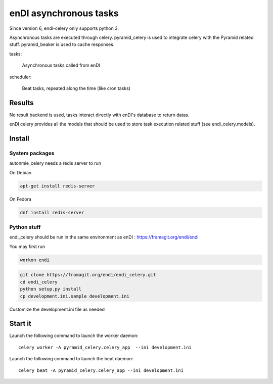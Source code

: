 enDI asynchronous tasks
============================

Since version 6, endi-celery only supports python 3.

Asynchronous tasks are executed through celery.
pyramid_celery is used to integrate celery with the Pyramid related stuff.
pyramid_beaker is used to cache responses.

tasks:

    Asynchronous tasks called from enDI

scheduler:

    Beat tasks, repeated along the time (like cron tasks)

Results
-------

No result backend is used, tasks interact directly with enDI's database to
return datas.

enDI celery provides all the models that should be used to store task
execution related stuff (see endi_celery.models).

Install
-------

System packages
................

autonmie_celery needs a redis server to run

On Debian

.. code-block:: console

    apt-get install redis-server


On Fedora

.. code-block:: console

    dnf install redis-server

Python stuff
.............

endi_celery should be run in the same environment as enDI :
https://framagit.org/endi/endi

You may first run

.. code-block:: console

    workon endi


.. code-block:: console

    git clone https://framagit.org/endi/endi_celery.git
    cd endi_celery
    python setup.py install
    cp development.ini.sample development.ini

Customize the development.ini file as needed


Start it
---------

Launch the following command to launch the worker daemon::

    celery worker -A pyramid_celery.celery_app  --ini development.ini

Launch the following command to launch the beat daemon::

    celery beat -A pyramid_celery.celery_app --ini development.ini
